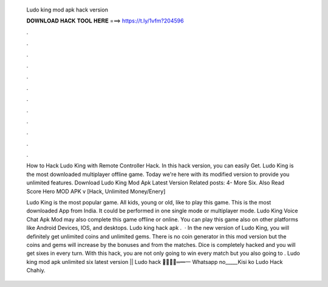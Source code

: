   Ludo king mod apk hack version
  
  
  
  𝐃𝐎𝐖𝐍𝐋𝐎𝐀𝐃 𝐇𝐀𝐂𝐊 𝐓𝐎𝐎𝐋 𝐇𝐄𝐑𝐄 ===> https://t.ly/1vfm?204596
  
  
  
  .
  
  
  
  .
  
  
  
  .
  
  
  
  .
  
  
  
  .
  
  
  
  .
  
  
  
  .
  
  
  
  .
  
  
  
  .
  
  
  
  .
  
  
  
  .
  
  
  
  .
  
  How to Hack Ludo King with Remote Controller Hack. In this hack version, you can easily Get. Ludo King is the most downloaded multiplayer offline game. Today we're here with its modified version to provide you unlimited features. Download Ludo King Mod Apk Latest Version Related posts: 4- More Six. Also Read Score Hero MOD APK v [Hack, Unlimited Money/Enery] 
  
  Ludo King is the most popular game. All kids, young or old, like to play this game. This is the most downloaded App from India. It could be performed in one single mode or multiplayer mode. Ludo King Voice Chat Apk Mod may also complete this game offline or online. You can play this game also on other platforms like Android Devices, IOS, and desktops. Ludo king hack apk .  · In the new version of Ludo King, you will definitely get unlimited coins and unlimited gems. There is no coin generator in this mod version but the coins and gems will increase by the bonuses and from the matches. Dice is completely hacked and you will get sixes in every turn. With this hack, you are not only going to win every match but you also going to . Ludo king mod apk unlimited six latest version || Ludo hack ︻̷̿┻̿═━一 Whatsapp no_____Kisi ko Ludo Hack Chahiy.
